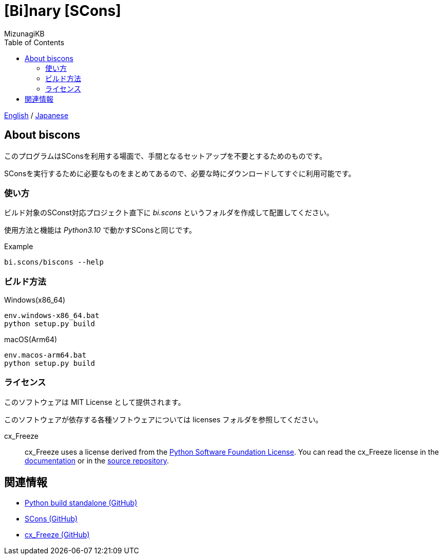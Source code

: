 = [Bi]nary [SCons]
:author: MizunagiKB
:copyright: 2023 MizunagiKB <mizukb@live.jp>
:doctype: book
:toc:
:toclevels: 3
:lang: ja
:encoding: utf-8
:stylesdir: ./doc/res/theme/css
:stylesheet: adoc-golo.css
:source-highlighter: highlight.js
:experimental:
ifndef::env-github[:icons: font]
ifdef::env-github,env-browser[]
endif::[]
ifdef::env-github[]
:caution-caption: :fire:
:important-caption: :exclamation:
:note-caption: :paperclip:
:tip-caption: :bulb:
:warning-caption: :warning:
endif::[]

link:README.adoc[English] / link:README.ja.adoc[Japanese]


== About biscons

このプログラムはSConsを利用する場面で、手間となるセットアップを不要とするためのものです。

SConsを実行するために必要なものをまとめてあるので、必要な時にダウンロードしてすぐに利用可能です。


=== 使い方

ビルド対象のSConst対応プロジェクト直下に _bi.scons_ というフォルダを作成して配置してください。

使用方法と機能は _Python3.10_ で動かすSConsと同じです。


.Example
[source, zsh]
----
bi.scons/biscons --help
----


=== ビルド方法

Windows(x86_64)::

[source, zsh]
----
env.windows-x86_64.bat
python setup.py build
----

macOS(Arm64)::

[source, zsh]
----
env.macos-arm64.bat
python setup.py build
----


=== ライセンス

このソフトウェアは MIT License として提供されます。

このソフトウェアが依存する各種ソフトウェアについては licenses フォルダを参照してください。

cx_Freeze::
cx_Freeze uses a license derived from the link:https://www.python.org/psf/license[Python Software Foundation License].
You can read the cx_Freeze license in the link:https://cx-freeze.readthedocs.io/en/latest/license.html[documentation] or in the link:https://github.com/marcelotduarte/cx_Freeze/blob/main/doc/src/license.rst[source repository].


== 関連情報
* link:https://github.com/indygreg/python-build-standalone[Python build standalone (GitHub)]
* link:https://github.com/SCons/scons[SCons (GitHub)]
* link:https://github.com/marcelotduarte/cx_Freeze[cx_Freeze (GitHub)]

